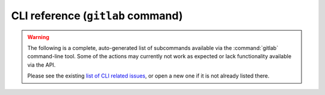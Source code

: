 ##################################
CLI reference (``gitlab`` command)
##################################

.. warning::

    The following is a complete, auto-generated list of subcommands available
    via the :command:`gitlab` command-line tool. Some of the actions may
    currently not work as expected or lack functionality available via the API.

    Please see the existing `list of CLI related issues`_, or open a new one if
    it is not already listed there.

.. _list of CLI related issues: https://github.com/python-gitlab/python-gitlab/issues?q=is%3Aopen+is%3Aissue+label%3Acli

.. autoprogram:: gitlab.cli:docs()
   :prog: gitlab

